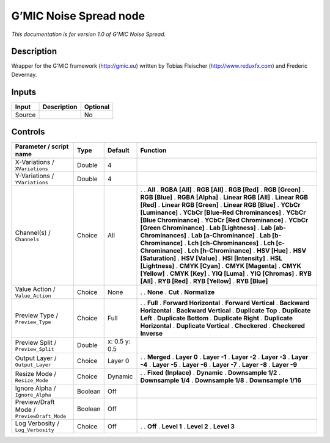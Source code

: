 .. _eu.gmic.NoiseSpread:

G’MIC Noise Spread node
=======================

*This documentation is for version 1.0 of G’MIC Noise Spread.*

Description
-----------

Wrapper for the G’MIC framework (http://gmic.eu) written by Tobias Fleischer (http://www.reduxfx.com) and Frederic Devernay.

Inputs
------

====== =========== ========
Input  Description Optional
====== =========== ========
Source             No
====== =========== ========

Controls
--------

.. tabularcolumns:: |>{\raggedright}p{0.2\columnwidth}|>{\raggedright}p{0.06\columnwidth}|>{\raggedright}p{0.07\columnwidth}|p{0.63\columnwidth}|

.. cssclass:: longtable

========================================== ======= ============= ===================================
Parameter / script name                    Type    Default       Function
========================================== ======= ============= ===================================
X-Variations / ``XVariations``             Double  4              
Y-Variations / ``YVariations``             Double  4              
Channel(s) / ``Channels``                  Choice  All           .  
                                                                 . **All**
                                                                 . **RGBA [All]**
                                                                 . **RGB [All]**
                                                                 . **RGB [Red]**
                                                                 . **RGB [Green]**
                                                                 . **RGB [Blue]**
                                                                 . **RGBA [Alpha]**
                                                                 . **Linear RGB [All]**
                                                                 . **Linear RGB [Red]**
                                                                 . **Linear RGB [Green]**
                                                                 . **Linear RGB [Blue]**
                                                                 . **YCbCr [Luminance]**
                                                                 . **YCbCr [Blue-Red Chrominances]**
                                                                 . **YCbCr [Blue Chrominance]**
                                                                 . **YCbCr [Red Chrominance]**
                                                                 . **YCbCr [Green Chrominance]**
                                                                 . **Lab [Lightness]**
                                                                 . **Lab [ab-Chrominances]**
                                                                 . **Lab [a-Chrominance]**
                                                                 . **Lab [b-Chrominance]**
                                                                 . **Lch [ch-Chrominances]**
                                                                 . **Lch [c-Chrominance]**
                                                                 . **Lch [h-Chrominance]**
                                                                 . **HSV [Hue]**
                                                                 . **HSV [Saturation]**
                                                                 . **HSV [Value]**
                                                                 . **HSI [Intensity]**
                                                                 . **HSL [Lightness]**
                                                                 . **CMYK [Cyan]**
                                                                 . **CMYK [Magenta]**
                                                                 . **CMYK [Yellow]**
                                                                 . **CMYK [Key]**
                                                                 . **YIQ [Luma]**
                                                                 . **YIQ [Chromas]**
                                                                 . **RYB [All]**
                                                                 . **RYB [Red]**
                                                                 . **RYB [Yellow]**
                                                                 . **RYB [Blue]**
Value Action / ``Value_Action``            Choice  None          .  
                                                                 . **None**
                                                                 . **Cut**
                                                                 . **Normalize**
Preview Type / ``Preview_Type``            Choice  Full          .  
                                                                 . **Full**
                                                                 . **Forward Horizontal**
                                                                 . **Forward Vertical**
                                                                 . **Backward Horizontal**
                                                                 . **Backward Vertical**
                                                                 . **Duplicate Top**
                                                                 . **Duplicate Left**
                                                                 . **Duplicate Bottom**
                                                                 . **Duplicate Right**
                                                                 . **Duplicate Horizontal**
                                                                 . **Duplicate Vertical**
                                                                 . **Checkered**
                                                                 . **Checkered Inverse**
Preview Split / ``Preview_Split``          Double  x: 0.5 y: 0.5  
Output Layer / ``Output_Layer``            Choice  Layer 0       .  
                                                                 . **Merged**
                                                                 . **Layer 0**
                                                                 . **Layer -1**
                                                                 . **Layer -2**
                                                                 . **Layer -3**
                                                                 . **Layer -4**
                                                                 . **Layer -5**
                                                                 . **Layer -6**
                                                                 . **Layer -7**
                                                                 . **Layer -8**
                                                                 . **Layer -9**
Resize Mode / ``Resize_Mode``              Choice  Dynamic       .  
                                                                 . **Fixed (Inplace)**
                                                                 . **Dynamic**
                                                                 . **Downsample 1/2**
                                                                 . **Downsample 1/4**
                                                                 . **Downsample 1/8**
                                                                 . **Downsample 1/16**
Ignore Alpha / ``Ignore_Alpha``            Boolean Off            
Preview/Draft Mode / ``PreviewDraft_Mode`` Boolean Off            
Log Verbosity / ``Log_Verbosity``          Choice  Off           .  
                                                                 . **Off**
                                                                 . **Level 1**
                                                                 . **Level 2**
                                                                 . **Level 3**
========================================== ======= ============= ===================================
